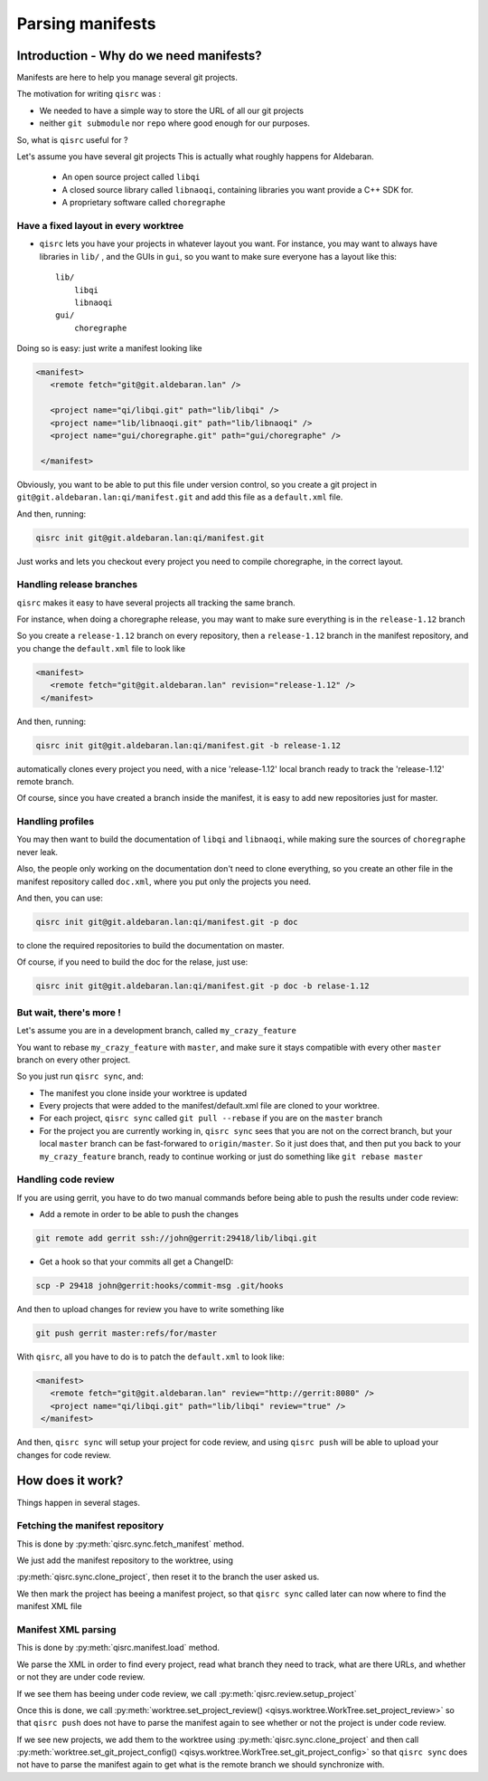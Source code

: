 .. _parsing-manifests:

Parsing manifests
=================

Introduction - Why do we need manifests?
----------------------------------------

Manifests are here to help you manage several git projects.

The motivation for writing ``qisrc`` was :

- We needed to have a simple way to store the URL of all our git projects

- neither ``git submodule`` nor ``repo`` where good enough for our purposes.


So, what is ``qisrc`` useful for ?

Let's assume you have several git projects
This is actually what roughly happens for Aldebaran.

  * An open source project called ``libqi``
  * A closed source library called ``libnaoqi``, containing libraries you
    want provide a C++ SDK for.
  * A proprietary software called ``choregraphe``

Have a fixed layout in every worktree
+++++++++++++++++++++++++++++++++++++++

- ``qisrc`` lets you have your projects in whatever layout you want.
  For instance, you may want to always have libraries in ``lib/`` ,
  and the GUIs in ``gui``, so you want to make sure everyone has a layout
  like this::

    lib/
        libqi
        libnaoqi
    gui/
        choregraphe

Doing so is easy: just write a manifest looking like

.. code-block:: xml

   <manifest>
      <remote fetch="git@git.aldebaran.lan" />

      <project name="qi/libqi.git" path="lib/libqi" />
      <project name="lib/libnaoqi.git" path="lib/libnaoqi" />
      <project name="gui/choregraphe.git" path="gui/choregraphe" />

    </manifest>


Obviously, you want to be able to put this file under version control,
so you create a git project in ``git@git.aldebaran.lan:qi/manifest.git``
and add this file as a ``default.xml`` file.

And then, running:

.. code-block:: console

    qisrc init git@git.aldebaran.lan:qi/manifest.git


Just works and lets you checkout every project you need to compile choregraphe,
in the correct layout.


Handling release branches
+++++++++++++++++++++++++


``qisrc`` makes it easy to have several projects all tracking the same branch.

For instance, when doing a choregraphe release, you may want to make sure everything
is in the ``release-1.12`` branch

So you create a ``release-1.12`` branch on every repository, then a ``release-1.12``
branch in the manifest repository, and you change the ``default.xml``
file to look like

.. code-block:: xml

   <manifest>
      <remote fetch="git@git.aldebaran.lan" revision="release-1.12" />
    </manifest>


And then, running:

.. code-block:: console

    qisrc init git@git.aldebaran.lan:qi/manifest.git -b release-1.12


automatically clones every project you need, with a nice 'release-1.12'
local branch ready to track the 'release-1.12' remote branch.

Of course, since you have created a branch inside the manifest, it is
easy to add new repositories just for master.


Handling profiles
+++++++++++++++++

You may then want to build the documentation of ``libqi`` and ``libnaoqi``,
while making sure the sources of ``choregraphe`` never leak.

Also, the people only working on the documentation don't need to clone everything,
so you create an other file in the manifest repository called ``doc.xml``,
where you put only the projects you need.


And then, you can use:

.. code-block:: console

    qisrc init git@git.aldebaran.lan:qi/manifest.git -p doc

to clone the required repositories to build the documentation on master.

Of course, if you need to build the doc for the relase, just use:


.. code-block:: console

    qisrc init git@git.aldebaran.lan:qi/manifest.git -p doc -b relase-1.12


But wait, there's more !
++++++++++++++++++++++++

Let's assume you are in a development branch, called ``my_crazy_feature``

You want to rebase ``my_crazy_feature`` with ``master``, and make sure
it stays compatible with every other ``master`` branch on every other project.

So you just run ``qisrc sync``, and:

* The manifest you clone inside your worktree is updated
* Every projects that were added to the manifest/default.xml file are
  cloned to your worktree.
* For each project, ``qisrc sync`` called ``git pull --rebase`` if you are
  on the ``master`` branch
* For the project you are currently working in, ``qisrc sync`` sees that
  you are not on the correct branch, but your local ``master`` branch can be
  fast-forwared to ``origin/master``. So it just does that, and then
  put you back to your ``my_crazy_feature`` branch, ready to continue working
  or just do something like ``git rebase master``


Handling code review
++++++++++++++++++++


If you are using gerrit, you have to do two manual commands before being able
to push the results under code review:

* Add a remote in order to be able to push the changes

.. code-block:: console

   git remote add gerrit ssh://john@gerrit:29418/lib/libqi.git

* Get a hook so that your commits all get a ChangeID:

.. code-block:: console

   scp -P 29418 john@gerrit:hooks/commit-msg .git/hooks

And then to upload changes for review you have to write something like

.. code-block:: console

   git push gerrit master:refs/for/master

With ``qisrc``, all you have to do is to patch the ``default.xml`` to look like:

.. code-block:: xml

   <manifest>
      <remote fetch="git@git.aldebaran.lan" review="http://gerrit:8080" />
      <project name="qi/libqi.git" path="lib/libqi" review="true" />
    </manifest>

And then, ``qisrc sync`` will setup your project for code review, and using
``qisrc push`` will be able to upload your changes for code review.

How does it work?
-----------------

Things happen in several stages.

Fetching the manifest repository
++++++++++++++++++++++++++++++++

This is done by :py:meth:`qisrc.sync.fetch_manifest` method.

We just add the manifest repository to the worktree, using

:py:meth:`qisrc.sync.clone_project`, then reset it to the
branch the user asked us.

We then mark the project has beeing a manifest project,
so that ``qisrc sync`` called later can now where to find
the manifest XML file


Manifest XML parsing
+++++++++++++++++++++

This is done by :py:meth:`qisrc.manifest.load` method.

We parse the XML in order to find every project, read what
branch they need to track, what are there URLs, and whether
or not they are under code review.

If we see them has beeing under code review, we call
:py:meth:`qisrc.review.setup_project`

Once this is done, we call
:py:meth:`worktree.set_project_review() <qisys.worktree.WorkTree.set_project_review>`
so that ``qisrc push`` does not have to parse the manifest again to
see whether or not the project is under code review.

If we see new projects, we add them to the worktree using
:py:meth:`qisrc.sync.clone_project` and then call
:py:meth:`worktree.set_git_project_config() <qisys.worktree.WorkTree.set_git_project_config>` so that ``qisrc sync`` does not have to parse the manifest again
to get what is the remote branch we should synchronize with.

